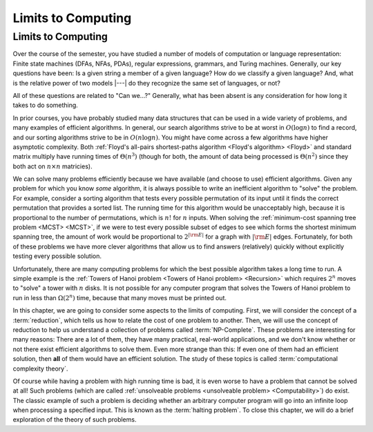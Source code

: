 .. This file is part of the OpenDSA eTextbook project. See
.. http://opendsa.org for more details.
.. Copyright (c) 2012-2020 by the OpenDSA Project Contributors, and
.. distributed under an MIT open source license.

.. avmetadata::
   :author: Cliff Shaffer
   :satisfies: Limits to Computing
   :topic: Limits to Computing (FLA)

Limits to Computing
===================

Limits to Computing
-------------------

Over the course of the semester, you have studied a number of models
of computation or language representation:
Finite state machines (DFAs, NFAs, PDAs), regular expressions,
grammars, and Turing machines.
Generally, our key questions have been:
Is a given string a member of a given language?
How do we classify a given language?
And, what is the relative power of two models |---| do they recognize
the same set of languages, or not?

All of these questions are related to "Can we...?"
Generally, what has been absent is any consideration for how long it
takes to do something.

In prior courses, you have probably studied many data structures that
can be used in a wide variety of problems, and many examples of
efficient algorithms.
In general, our search algorithms strive to be at worst in
:math:`O(\log n)` to find a record,
and our sorting algorithms strive to be in :math:`O(n \log n)`.
You might have come across a few algorithms have higher asymptotic
complexity.
Both
:ref:`Floyd's all-pairs shortest-paths algorithm <Floyd's algorithm> <Floyd>`
and standard matrix multiply
have running times of :math:`\Theta(n^3)`
(though for both, the amount of data being processed is
:math:`\Theta(n^2)` since they both act on :math:`n \times n`
matricies).

We can solve many problems efficiently because we have available 
(and choose to use) efficient algorithms.
Given any problem for which you know *some* algorithm, it is
always possible to write an inefficient algorithm to
"solve" the problem.
For example, consider a sorting algorithm that tests every possible
permutation of its input until it finds the correct permutation that
provides a sorted list.
The running time for this algorithm would be unacceptably
high, because it is proportional to the number of permutations, which
is :math:`n!` for :math:`n` inputs.
When solving the 
:ref:`minimum-cost spanning tree problem <MCST> <MCST>`,
if we were to
test every possible subset of edges to see which forms the shortest
minimum spanning tree, the amount of work would be proportional to
:math:`2^{|{\rm E}|}` for a graph with :math:`|{\rm E}|` edges.
Fortunately, for both of these problems we have more clever
algorithms that allow us to find answers (relatively) quickly without
explicitly testing every possible solution.

Unfortunately, there are many computing problems for which the best
possible algorithm takes a long time to run.
A simple example is the
:ref:`Towers of Hanoi problem <Towers of Hanoi problem> <Recursion>`
which requires :math:`2^n` moves to "solve" a tower with :math:`n`
disks.
It is not possible for any computer program that solves the Towers of
Hanoi problem to run in less than :math:`\Omega(2^n)` time, because
that many moves must be printed out.

In this chapter, we are going to consider some aspects to the limits
of computing.
First, we will consider the concept of a :term:`reduction`,
which tells us how to relate the cost of one problem to another.
Then, we will use the concept of reduction to help us understand a
collection of problems called :term:`NP-Complete`.
These problems are interesting for many reasons:
There are a lot of them, they have many practical, real-world
applications, and we don't know whether or not there exist
efficient algorithms to solve them.
Even more strange than this: If even one of them had an efficient
solution, then **all** of them would have an efficient solution.
The study of these topics is called
:term:`computational complexity theory`.

Of course while having a problem with high running time is bad, it is
even worse to have a problem that cannot be solved at all!
Such problems
(which are called
:ref:`unsolveable problems <unsolveable problem> <Computability>`)
do exist.
The classic example of such a problem is deciding whether an arbitrary 
computer program will go into an infinite loop when processing a
specified input.
This is known as the :term:`halting problem`.
To close this chapter, we will do a brief exploration of the theory of
such problems.
